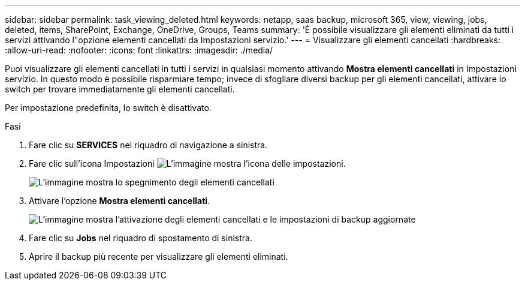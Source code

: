 ---
sidebar: sidebar 
permalink: task_viewing_deleted.html 
keywords: netapp, saas backup, microsoft 365, view, viewing, jobs, deleted, items, SharePoint, Exchange, OneDrive, Groups, Teams 
summary: 'È possibile visualizzare gli elementi eliminati da tutti i servizi attivando l"opzione elementi cancellati da Impostazioni servizio.' 
---
= Visualizzare gli elementi cancellati
:hardbreaks:
:allow-uri-read: 
:nofooter: 
:icons: font
:linkattrs: 
:imagesdir: ./media/


[role="lead"]
Puoi visualizzare gli elementi cancellati in tutti i servizi in qualsiasi momento attivando *Mostra elementi cancellati* in Impostazioni servizio. In questo modo è possibile risparmiare tempo; invece di sfogliare diversi backup per gli elementi cancellati, attivare lo switch per trovare immediatamente gli elementi cancellati.

Per impostazione predefinita, lo switch è disattivato.

.Fasi
. Fare clic su *SERVICES* nel riquadro di navigazione a sinistra.
. Fare clic sull'icona Impostazioni image:settings_icon.gif["L'immagine mostra l'icona delle impostazioni"].
+
image:show_deleted_items_switch_off.gif["L'immagine mostra lo spegnimento degli elementi cancellati"]

. Attivare l'opzione *Mostra elementi cancellati*.
+
image:show_deleted_items_switch_on.gif["L'immagine mostra l'attivazione degli elementi cancellati e le impostazioni di backup aggiornate"]

. Fare clic su *Jobs* nel riquadro di spostamento di sinistra.
. Aprire il backup più recente per visualizzare gli elementi eliminati.


